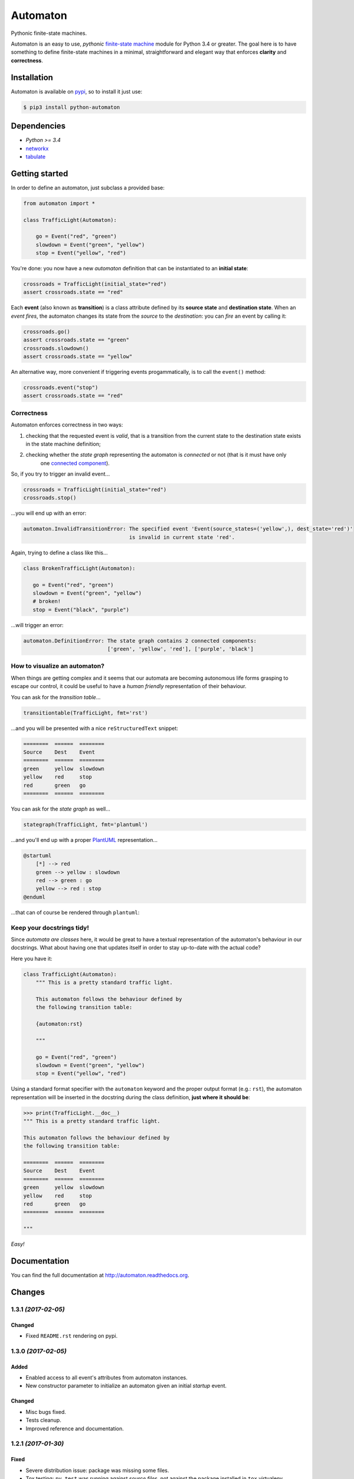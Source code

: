 =========
Automaton
=========

Pythonic finite-state machines.

|build-status| |coverage-status| |documentation-status| |codeqa| |pypi| |license-status|

Automaton is an easy to use, *pythonic* `finite-state machine`_ module for Python 3.4 or greater.
The goal here is to have something to define finite-state machines in a minimal, straightforward
and elegant way that enforces **clarity** and **correctness**.

Installation
============
Automaton is available on `pypi <https://pypi.python.org/pypi/python-automaton>`_,
so to install it just use:

.. code::

    $ pip3 install python-automaton


Dependencies
============

* `Python >= 3.4`
* `networkx <https://github.com/networkx/networkx>`_
* `tabulate <https://pypi.python.org/pypi/tabulate>`_


Getting started
===============

In order to define an automaton, just subclass a provided base:

.. code-block:: python

    from automaton import *

    class TrafficLight(Automaton):

        go = Event("red", "green")
        slowdown = Event("green", "yellow")
        stop = Event("yellow", "red")

You're done: you now have a new *automaton* definition that can be instantiated to an **initial state**:

.. code-block:: python

    crossroads = TrafficLight(initial_state="red")
    assert crossroads.state == "red"

Each **event** (also known as **transition**) is a class attribute defined by its **source state** and
**destination state**. When an *event fires*, the automaton changes its state from the *source* to the *destination*:
you can *fire* an event by calling it:

.. code-block:: python

    crossroads.go()
    assert crossroads.state == "green"
    crossroads.slowdown()
    assert crossroads.state == "yellow"

An alternative way, more convenient if triggering events progammatically, is to call the ``event()`` method:

.. code-block:: python

    crossroads.event("stop")
    assert crossroads.state == "red"

Correctness
-----------

Automaton enforces correctness in two ways:

1. checking that the requested event is *valid*, that is a transition from the current state to the destination
   state exists in the state machine definition;
#. checking whether the *state graph* representing the automaton is *connected* or not (that is it must have only
    one `connected component`_).

So, if you try to trigger an invalid event...

.. code-block:: python

    crossroads = TrafficLight(initial_state="red")
    crossroads.stop()

...you will end up with an error:

.. code::

    automaton.InvalidTransitionError: The specified event 'Event(source_states=('yellow',), dest_state='red')'
                                      is invalid in current state 'red'.


Again, trying to define a class like this...

.. code-block:: python

    class BrokenTrafficLight(Automaton):

       go = Event("red", "green")
       slowdown = Event("green", "yellow")
       # broken!
       stop = Event("black", "purple")

...will trigger an error:

.. code::

    automaton.DefinitionError: The state graph contains 2 connected components:
                               ['green', 'yellow', 'red'], ['purple', 'black']


How to visualize an automaton?
------------------------------

When things are getting complex and it seems that our automata are becoming autonomous life forms grasping to escape
our control, it could be useful to have a *human friendly* representation of their behaviour.

You can ask for the *transition table*...

.. code-block:: python

    transitiontable(TrafficLight, fmt='rst')

...and you will be presented with a nice ``reStructuredText`` snippet:

.. code::

    ========  ======  ========
    Source    Dest    Event
    ========  ======  ========
    green     yellow  slowdown
    yellow    red     stop
    red       green   go
    ========  ======  ========

You can ask for the *state graph* as well...

.. code-block:: python

    stategraph(TrafficLight, fmt='plantuml')

...and you'll end up with a proper `PlantUML <http://plantuml.com/>`_ representation...

.. code::

    @startuml
        [*] --> red
        green --> yellow : slowdown
        red --> green : go
        yellow --> red : stop
    @enduml

...that can of course be rendered through ``plantuml``:

.. image:: https://github.com/nazavode/automaton/raw/master/docs/source/_static/trafficlight.png
   :alt: Traffic Light Graph


Keep your docstrings tidy!
--------------------------

Since *automata are classes* here, it would be great to have a textual representation of the automaton's behaviour
in our docstrings. What about having one that updates itself in order to stay up-to-date with the
actual code?

Here you have it:

.. code-block:: python

    class TrafficLight(Automaton):
        """ This is a pretty standard traffic light.

        This automaton follows the behaviour defined by
        the following transition table:

        {automaton:rst}

        """

        go = Event("red", "green")
        slowdown = Event("green", "yellow")
        stop = Event("yellow", "red")

Using a standard format specifier with the ``automaton`` keyword and the proper output format (e.g.: ``rst``), the
automaton representation will be inserted in the docstring during the class definition, **just where it should be**:

.. code-block:: python

    >>> print(TrafficLight.__doc__)
    """ This is a pretty standard traffic light.

    This automaton follows the behaviour defined by
    the following transition table:

    ========  ======  ========
    Source    Dest    Event
    ========  ======  ========
    green     yellow  slowdown
    yellow    red     stop
    red       green   go
    ========  ======  ========

    """

*Easy!*


Documentation
=============

You can find the full documentation at http://automaton.readthedocs.org.


Changes
=======

1.3.1 *(2017-02-05)*
--------------------

Changed
```````
- Fixed ``README.rst`` rendering on pypi.


1.3.0 *(2017-02-05)*
--------------------

Added
`````
- Enabled access to all event's attributes from automaton instances.
- New constructor parameter to initialize an automaton given an initial
  *startup* event.

Changed
```````
- Misc bugs fixed.
- Tests cleanup.
- Improved reference and documentation.


1.2.1 *(2017-01-30)*
--------------------

Fixed
`````
- Severe distribution issue: package was missing some files.
- Tox testing: ``py.test`` was running against *source files*,
  not against the package installed in ``tox`` virtualenv.


1.2.0 *(2017-01-29)*
--------------------

Added
`````
- Custom format specifiers for ``Automaton`` definitions (classes and instances).
- Auto-docstring completion: if requested, the automaton textual representation
  is automatically added to the ``__doc__`` class attribute.

Changed
```````
- Refactored formatting functions to more streamlined and coherent interfaces.
- Removed package, now the whole library lives in one module file.


1.1.0 *(2017-01-28)*
--------------------

Added
`````
- Automaton representation as transition table or state-transition graph.


1.0.0 *(2017-01-25)*
--------------------

Added
`````
- Functions to retrieve incoming and outgoing events from a state or a set of states.


.. _finite-state machine:
    https://en.wikipedia.org/wiki/Finite-state_machine

.. _connected component:
    https://en.wikipedia.org/wiki/Connected_component_(graph_theory)

.. |build-status| image:: https://travis-ci.org/nazavode/automaton.svg?branch=master
    :target: https://travis-ci.org/nazavode/automaton
    :alt: Build status

.. |documentation-status| image:: https://readthedocs.org/projects/automaton/badge/?version=latest
    :target: http://automaton.readthedocs.io/en/latest/?badge=latest
    :alt: Documentation Status

.. |coverage-status| image:: https://codecov.io/gh/nazavode/automaton/branch/master/graph/badge.svg
    :target: https://codecov.io/gh/nazavode/automaton
    :alt: Coverage report

.. |license-status| image:: https://img.shields.io/badge/license-Apache2.0-blue.svg
    :target: http://opensource.org/licenses/Apache2.0
    :alt: License

.. |codeqa| image:: https://api.codacy.com/project/badge/Grade/0eb6d3a1a1b04030852e153b13f7cbc9
   :target: https://www.codacy.com/app/federico-ficarelli/automaton?utm_source=github.com&utm_medium=referral&utm_content=nazavode/automaton&utm_campaign=badger
   :alt: Codacy Badge

.. |pypi| image:: https://badge.fury.io/py/python-automaton.svg
    :target: https://badge.fury.io/py/python-automaton
    :alt: PyPI
